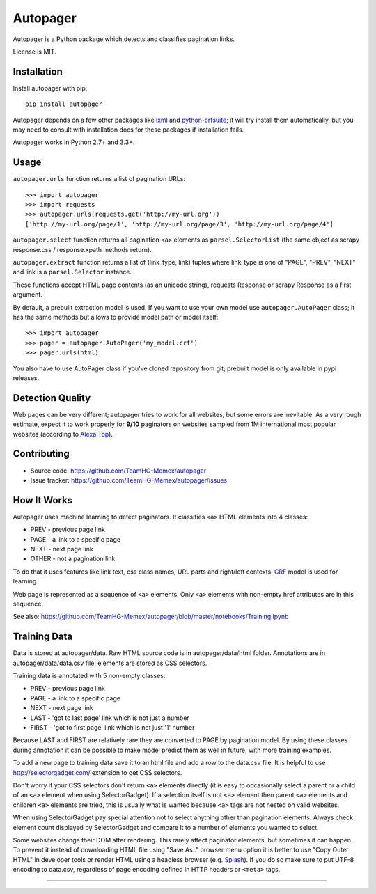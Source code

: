=========
Autopager
=========

.. image:: https://img.shields.io/pypi/v/autopager.svg
   :target: https://pypi.python.org/pypi/autopager
   :alt: PyPI Version

.. image:: https://img.shields.io/travis/TeamHG-Memex/autopager/master.svg
   :target: http://travis-ci.org/TeamHG-Memex/autopager
   :alt: Build Status

.. image:: http://codecov.io/github/TeamHG-Memex/autopager/coverage.svg?branch=master
   :target: http://codecov.io/github/TeamHG-Memex/autopager?branch=master
   :alt: Code Coverage


Autopager is a Python package which detects and classifies pagination links.

License is MIT.

Installation
============

Install autopager with pip::

   pip install autopager

Autopager depends on a few other packages like lxml_ and python-crfsuite_;
it will try install them automatically, but you may need to consult
with installation docs for these packages if installation fails.

.. _lxml: http://lxml.de/
.. _python-crfsuite: http://python-crfsuite.readthedocs.org/en/latest/

Autopager works in Python 2.7+ and 3.3+.

Usage
=====

``autopager.urls`` function returns a list of pagination URLs::

   >>> import autopager
   >>> import requests
   >>> autopager.urls(requests.get('http://my-url.org'))
   ['http://my-url.org/page/1', 'http://my-url.org/page/3', 'http://my-url.org/page/4']

``autopager.select`` function returns all pagination ``<a>`` elements
as ``parsel.SelectorList`` (the same object as scrapy
response.css / response.xpath methods return).

``autopager.extract`` function returns a list of (link_type, link) tuples
where link_type is one of "PAGE", "PREV", "NEXT" and link
is a ``parsel.Selector`` instance.

These functions accept HTML page contents (as an unicode string),
requests Response or scrapy Response as a first argument.

By default, a prebuilt extraction model is used. If you want to use
your own model use ``autopager.AutoPager`` class; it has the same
methods but allows to provide model path or model itself::

   >>> import autopager
   >>> pager = autopager.AutoPager('my_model.crf')
   >>> pager.urls(html)

You also have to use AutoPager class if you've cloned repository from git;
prebuilt model is only available in pypi releases.

Detection Quality
=================

Web pages can be very different; autopager tries to work for all websites,
but some errors are inevitable. As a very rough estimate, expect it to work
properly for **9/10** paginators on websites sampled from 1M international
most popular websites (according to `Alexa Top`_).

.. _Alexa Top: https://support.alexa.com/hc/en-us/articles/200449834-Does-Alexa-have-a-list-of-its-top-ranked-websites-

Contributing
============

* Source code: https://github.com/TeamHG-Memex/autopager
* Issue tracker: https://github.com/TeamHG-Memex/autopager/issues

How It Works
============

Autopager uses machine learning to detect paginators. It classifies
``<a>`` HTML elements into 4 classes:

* PREV - previous page link
* PAGE - a link to a specific page
* NEXT - next page link
* OTHER - not a pagination link

To do that it uses features like link text, css class names,
URL parts and right/left contexts. CRF_ model is used for learning.

Web page is represented as a sequence of ``<a>`` elements. Only ``<a>``
elements with non-empty href attributes are in this sequence.

See also: https://github.com/TeamHG-Memex/autopager/blob/master/notebooks/Training.ipynb

.. _CRF: https://en.wikipedia.org/wiki/Conditional_random_field

Training Data
=============

Data is stored at autopager/data. Raw HTML source code
is in autopager/data/html folder. Annotations are in autopager/data/data.csv
file; elements are stored as CSS selectors.

Training data is annotated with 5 non-empty classes:

* PREV - previous page link
* PAGE - a link to a specific page
* NEXT - next page link
* LAST - 'got to last page' link which is not just a number
* FIRST - 'got to first page' link which is not just '1' number

Because LAST and FIRST are relatively rare they are converted to PAGE
by pagination model. By using these classes during annotation it can be
possible to make model predict them as well in future, with more training
examples.

To add a new page to training data save it to an html file
and add a row to the data.csv file. It is helpful
to use http://selectorgadget.com/ extension to get CSS selectors.

Don't worry if your CSS selectors don't return ``<a>`` elements directly
(it is easy to occasionally select a parent or a child of an ``<a>`` element
when using SelectorGadget). If a selection itself is not ``<a>`` element
then parent ``<a>`` elements and children ``<a>`` elements are tried, this is
usually what is wanted because ``<a>`` tags are not nested on valid websites.

When using SelectorGadget pay special attention not to select anything other
than pagination elements. Always check element count displayed by
SelectorGadget and compare it to a number of elements you wanted to select.

Some websites change their DOM after rendering. This rarely affect paginator
elements, but sometimes it can happen. To prevent it instead of downloading
HTML file using "Save As.." browser menu option it is better to use
"Copy Outer HTML" in developer tools or render HTML using a headless browser
(e.g. Splash_). If you do so make sure to put UTF-8 encoding to data.csv,
regardless of page encoding defined in HTTP headers or ``<meta>`` tags.

.. _Splash: https://github.com/scrapinghub/splash

----

.. image:: https://hyperiongray.s3.amazonaws.com/define-hg.svg
	:target: https://hyperiongray.com/?pk_campaign=github&pk_kwd=autopager
	:alt: define hyperiongray
